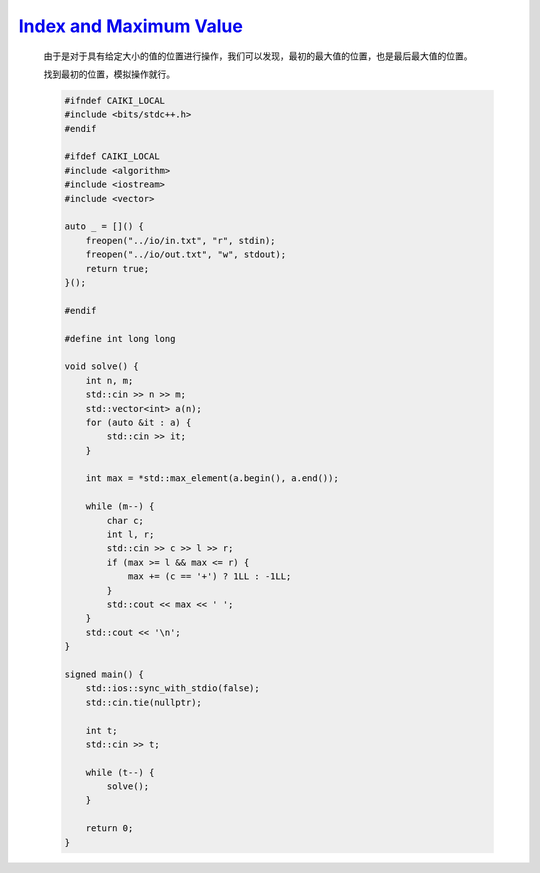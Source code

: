 `Index and Maximum Value <https://codeforces.com/contest/2007/problem/B>`_
===============================================================================

    由于是对于具有给定大小的值的位置进行操作，我们可以发现，最初的最大值的位置，也是最后最大值的位置。

    找到最初的位置，模拟操作就行。

    .. code-block:: CPP

        #ifndef CAIKI_LOCAL
        #include <bits/stdc++.h>
        #endif

        #ifdef CAIKI_LOCAL
        #include <algorithm>
        #include <iostream>
        #include <vector>

        auto _ = []() {
            freopen("../io/in.txt", "r", stdin);
            freopen("../io/out.txt", "w", stdout);
            return true;
        }();

        #endif

        #define int long long

        void solve() {
            int n, m;
            std::cin >> n >> m;
            std::vector<int> a(n);
            for (auto &it : a) {
                std::cin >> it;
            }

            int max = *std::max_element(a.begin(), a.end());

            while (m--) {
                char c;
                int l, r;
                std::cin >> c >> l >> r;
                if (max >= l && max <= r) {
                    max += (c == '+') ? 1LL : -1LL;
                }
                std::cout << max << ' ';
            }
            std::cout << '\n';
        }

        signed main() {
            std::ios::sync_with_stdio(false);
            std::cin.tie(nullptr);

            int t;
            std::cin >> t;

            while (t--) {
                solve();
            }

            return 0;
        }